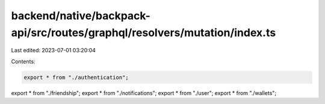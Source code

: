 backend/native/backpack-api/src/routes/graphql/resolvers/mutation/index.ts
==========================================================================

Last edited: 2023-07-01 03:20:04

Contents:

.. code-block:: ts

    export * from "./authentication";
export * from "./friendship";
export * from "./notifications";
export * from "./user";
export * from "./wallets";


